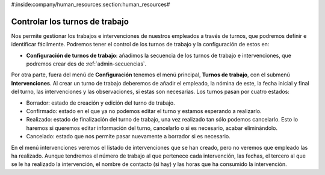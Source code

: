 #:inside:company/human_resources:section:human_resources#

===============================
Controlar los turnos de trabajo
===============================

Nos permite gestionar los trabajos e intervenciones de nuestros empleados a 
través de turnos, que podremos definir e identificar fácilmente. Podremos tener 
el control de los turnos de trabajo y la configuración de estos en: 

.. inheritref:: working_shift/working_shift:paragraph:configuracion

- **Configuración de turnos de trabajo**: añadimos la secuencia de los turnos 
  de trabajo e intervenciones, que podremos crear des de 
  :ref:`admin-secuencias`. 
  
Por otra parte, fuera del menú de **Configuración** tenemos el menú principal, 
**Turnos de trabajo**, con el submenú **Intervenciones**. Al crear un turno de 
trabajo deberemos de añadir el empleado, la nómina de este, la fecha inicial y 
final del turno, las intervenciones y las observaciones, si estas son 
necesarias. Los turnos pasan por cuatro estados:

- Borrador: estado de creación y edición del turno de trabajo.
- Confirmado: estado en el que ya no podemos editar el turno y estamos 
  esperando a realizarlo.
- Realizado: estado de finalización del turno de trabajo, una vez realizado tan 
  sólo podemos cancelarlo. Esto lo haremos si queremos editar información del 
  turno, cancelarlo o si es necesario, acabar eliminándolo. 
- Cancelado: estado que nos permite pasar nuevamente a borrador si es necesario.

En el menú intervenciones veremos el listado de intervenciones que se han 
creado, pero no veremos que empleado las ha realizado. Aunque tendremos el 
número de trabajo al que pertenece cada intervención, las fechas, el tercero al 
que se le ha realizado la intervención, el nombre de contacto (si hay) y las 
horas que ha consumido la intervención.  